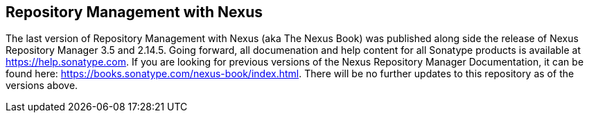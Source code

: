 == Repository Management with Nexus

The last version of Repository Management with Nexus (aka The Nexus Book) was published along side the release of Nexus Repository Manager 3.5 and 2.14.5. Going forward, all documenation and help content for all Sonatype products is available at https://help.sonatype.com. If you are looking for previous versions of the Nexus Repository Manager Documentation, it can be found here: https://books.sonatype.com/nexus-book/index.html. There will be no further updates to this repository as of the versions above.
